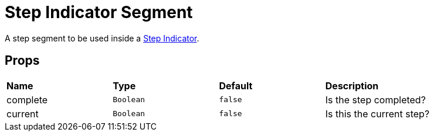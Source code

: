= Step Indicator Segment

A step segment to be used inside a xref:step-indicator.adoc[Step Indicator].

== Props

[grid="rows"]
|===
| *Name* | *Type* | *Default* | *Description* 
| complete | `Boolean` | `false` | Is the step completed?
| current | `Boolean` | `false` | Is this the current step?
|===
